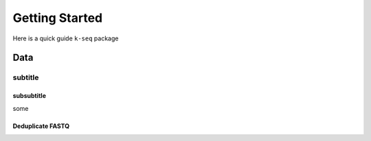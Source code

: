 ********************
Getting Started
********************

Here is a quick guide ``k-seq`` package

Data
####################


subtitle
********************


subsubtitle
--------------------

some


Deduplicate FASTQ
--------------------
